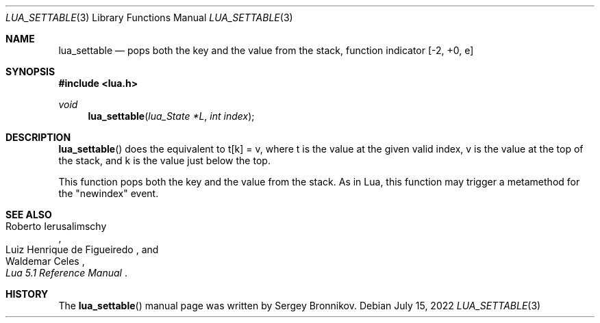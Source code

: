 .Dd $Mdocdate: July 15 2022 $
.Dt LUA_SETTABLE 3
.Os
.Sh NAME
.Nm lua_settable
.Nd pops both the key and the value from the stack, function indicator
.Bq -2, +0, e
.Sh SYNOPSIS
.In lua.h
.Ft void
.Fn lua_settable "lua_State *L" "int index"
.Sh DESCRIPTION
.Fn lua_settable
does the equivalent to t[k] = v, where t is the value at the given valid index,
v is the value at the top of the stack, and k is the value just below the top.
.Pp
This function pops both the key and the value from the stack.
As in Lua, this function may trigger a metamethod for the
.Qq newindex
event.
.Sh SEE ALSO
.Rs
.%A Roberto Ierusalimschy
.%A Luiz Henrique de Figueiredo
.%A Waldemar Celes
.%T Lua 5.1 Reference Manual
.Re
.Sh HISTORY
The
.Fn lua_settable
manual page was written by Sergey Bronnikov.
